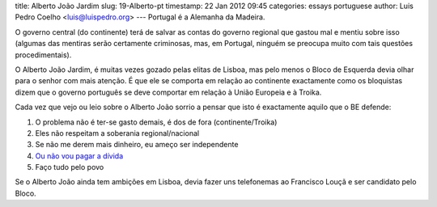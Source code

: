title: Alberto João Jardim
slug: 19-Alberto-pt
timestamp: 22 Jan 2012 09:45
categories: essays portuguese
author: Luis Pedro Coelho <luis@luispedro.org>
---
Portugal é a Alemanha da Madeira.

.. image:: /files/images/alberto-joao.jpg
   :alt: Alberto João Jardim


O governo central (do continente) terá de salvar as contas do governo regional
que gastou mal e mentiu sobre isso (algumas das mentiras serão certamente
criminosas, mas, em Portugal, ninguém se preocupa muito com tais questões
procedimentais).

O Alberto João Jardim, é muitas vezes gozado pelas elitas de Lisboa, mas pelo
menos o Bloco de Esquerda devia olhar para o senhor com mais atenção. É que ele
se comporta em relação ao continente exactamente como os bloquistas dizem que o
governo português se deve comportar em relação à União Europeia e à Troika.

Cada vez que vejo ou leio sobre o Alberto João sorrio a pensar que isto é
exactamente aquilo que o BE defende:

1. O problema não é ter-se gasto demais, é dos de fora (continente/Troika)
2. Eles não respeitam a soberania regional/nacional
3. Se não me derem mais dinheiro, eu ameço ser independente
4. `Ou não vou pagar a dívida <http://www.dn.pt/especiais/interior.aspx?content_id=2255473&especial=Revistas%20de%20Imprensa&seccao=TV%20e%20MEDIA>`__
5. Faço tudo pelo povo

Se o Alberto João ainda tem ambições em Lisboa, devia fazer uns telefonemas ao
Francisco Louçã e ser candidato pelo Bloco.

